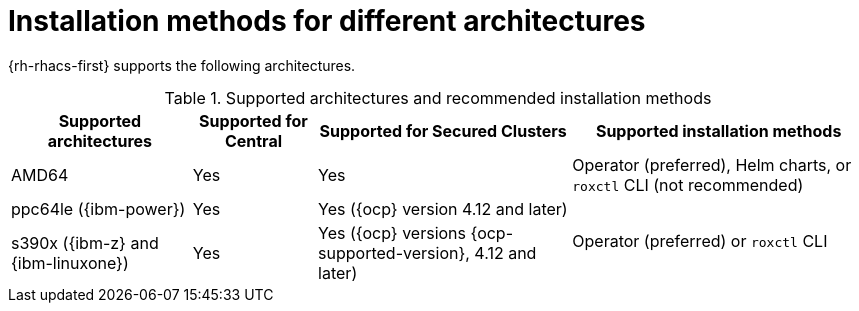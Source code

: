 // Module included in the following assemblies:
//
// * installing/acs-installation-platforms.adoc
:_content-type: REFERENCE
[id="installation-methods-for-different-architectures_{context}"]
= Installation methods for different architectures

[role="_abstract"]
{rh-rhacs-first} supports the following architectures.

.Supported architectures and recommended installation methods
[%autowidth]
|===
|*Supported architectures*|*Supported for Central*|*Supported for Secured Clusters*|*Supported installation methods*

|AMD64
|Yes
|Yes
a|Operator (preferred), Helm charts, or `roxctl` CLI (not recommended)

| ppc64le ({ibm-power})
|Yes
|Yes ({ocp} version 4.12 and later)
.2+a|Operator (preferred) or `roxctl` CLI

| s390x ({ibm-z} and {ibm-linuxone})
|Yes
|Yes ({ocp} versions {ocp-supported-version}, 4.12 and later)

|===
